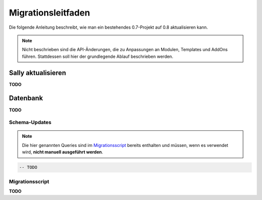 Migrationsleitfaden
===================

Die folgende Anleitung beschreibt, wie man ein bestehendes 0.7-Projekt auf 0.8
aktualisieren kann.

.. note::

  Nicht beschrieben sind die API-Änderungen, die zu Anpassungen an Modulen,
  Templates und AddOns führen. Stattdessen soll hier der grundlegende Ablauf
  beschrieben werden.

Sally aktualisieren
-------------------

**TODO**

Datenbank
---------

**TODO**

Schema-Updates
~~~~~~~~~~~~~~

.. note::

  Die hier genannten Queries sind im `Migrationsscript`_ bereits enthalten und
  müssen, wenn es verwendet wird, **nicht manuell ausgeführt werden**.

.. sourcecode:: mysql

  -- TODO

Migrationsscript
~~~~~~~~~~~~~~~~

**TODO**
